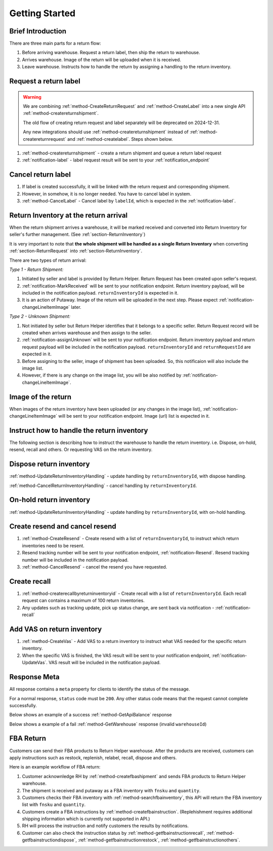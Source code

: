 Getting Started
===============

Brief Introduction
------------------

There are three main parts for a return flow:

1. Before arriving warehouse. Request a return label, then ship the return to warehouse.
2. Arrives warehouse. Image of the return will be uploaded when it is received.
3. Leave warehouse. Instructs how to handle the return by assigning a handling to the return inventory.

Request a return label
----------------------

.. warning::
  We are combining :ref:`method-CreateReturnRequest` and :ref:`method-CreateLabel` into a new single API :ref:`method-createreturnshipment`.

  The old flow of creating return request and label separately will be deprecated on 2024-12-31.

  Any new integrations should use :ref:`method-createreturnshipment` instead of :ref:`method-createreturnrequest` and :ref:`method-createlabel`. Steps shown below.


1. :ref:`method-createreturnshipment` - create a return shipment and queue a return label request
2. :ref:`notification-label` - label request result will be sent to your :ref:`notification_endpoint`

Cancel return label
-------------------

1.  If label is created successfully, it will be linked with the return request and corresponding shipment.
2.  However, in somehow, it is no longer needed. You have to cancel label in system.
3.  :ref:`method-CancelLabel` - Cancel label by ``labelId``, which is expected in the :ref:`notification-label`.

.. _gettingstarted-ReturnArrival:

Return Inventory at the return arrival
--------------------------------------

When the return shipment arrives a warehouse,
it will be marked received and converted into Return Inventory for seller's further management. (See :ref:`section-ReturnInventory`)

It is very important to note that **the whole shipment will be handled as a single Return Inventory** when converting :ref:`section-ReturnRequest` into :ref:`section-ReturnInventory`.


There are two types of return arrival:

`Type 1 - Return Shipment:`

1.  Initiated by seller and label is provided by Return Helper. Return Request has been created upon seller's request.
2.  :ref:`notification-MarkReceived` will be sent to your notification endpoint. Return inventory payload, will be included in the notification payload. ``returnInventoryId`` is expected in it.
3.  It is an action of Putaway. Image of the return will be uploaded in the next step. Please expect :ref:`notification-changeLineItemImage` later.

`Type 2 - Unknown Shipment:`

1.  Not initiated by seller but Return Helper identifies that it belongs to a specific seller. Return Request record will be created when arrives warehouse and then assign to the seller.
2.  :ref:`notification-assignUnknown` will be sent to your notification endpoint. Return inventory payload and return request payload will be included in the notification payload. ``returnInventoryId`` and ``returnRequestId`` are expected in it.
3.  Before assigning to the seller, image of shipment has been uploaded. So, this notificaion will also include the image list.
4.  However, if there is any change on the image list, you will be also notified by :ref:`notification-changeLineItemImage`.

Image of the return
-------------------

When images of the return inventory have been uploaded (or any changes in the image list), :ref:`notification-changeLineItemImage` will be sent to your notification endpoint. Image (url) list is expected in it.

Instruct how to handle the return inventory
-------------------------------------------

The following section is describing how to instruct the warehouse to handle the return inventory. i.e. Dispose, on-hold, resend, recall and others. Or requesting VAS on the return inventory.

Dispose return inventory
------------------------

:ref:`method-UpdateReturnInventoryHandling` - update handling by ``returnInventoryId``, with dispose handling.

:ref:`method-CancelReturnInventoryHandling` - cancel handling by ``returnInventoryId``.

On-hold return inventory
------------------------

:ref:`method-UpdateReturnInventoryHandling` - update handling by ``returnInventoryId``, with on-hold handling.

Create resend and cancel resend
-------------------------------

1. :ref:`method-CreateResend` - Create resend with a list of ``returnInventoryId``, to instruct which return inventories need to be resent.
2. Resend tracking number will be sent to your notification endpoint, :ref:`notification-Resend`. Resend tracking number will be included in the notification payload.
3. :ref:`method-CancelResend` - cancel the resend you have requested.

Create recall
-------------

1. :ref:`method-createrecallbyreturninventoryid` - Create recall with a list of ``returnInventoryId``. Each recall request can contains a maximum of 100 return inventories.
2. Any updates such as tracking update, pick up status change, are sent back via notification - :ref:`notification-recall`

Add VAS on return inventory
---------------------------

1. :ref:`method-CreateVas` - Add VAS to a return inventory to instruct what VAS needed for the specific return inventory.
2. When the specific VAS is finished, the VAS result will be sent to your notification endpoint, :ref:`notification-UpdateVas`. VAS result will be included in the notification payload.

Response Meta
-------------

All response contains a ``meta`` property for clients to identify the status of the message.

For a normal response, ``status`` code must be ``200``. Any other status code means that the request cannot complete successfully.

Below shows an example of a success :ref:`method-GetApiBalance` response

.. code-block:: json
  :emphasize-lines: 11

  {
    "apiBalances": [
      {
        "apiBalanceId": 7,
        "currencyCode": "usd",
        "balance": 2044.233
      }
    ],
    "correlationId": "0HM9VIKSKH2CB:00000002",
    "meta": {
      "status": 200,
      "data": {},
      "errorCode": null,
      "error": {}
    },
    "totalNumberOfRecords": 1
  }

Below shows a example of a fail :ref:`method-GetWarehouse` response (invalid ``warehouseId``)

.. code-block:: json
  :emphasize-lines: 4,6,8

  {
    "correlationId": "0HM9VIKSKH2CF:00000002",
    "meta": {
      "status": 400,
      "data": {},
      "errorCode": "VALIDATION_FAILED",
      "error": {
        "warehouseId": "The value 'invalid' is not valid."
      }
    }
  }

FBA Return
----------

Customers can send their FBA products to Return Helper warehouse. After the products are received, customers can apply instructions such as restock, replenish, relabel, recall, dispose and others.

Here is an example workflow of FBA return:

1.  Customer acknownledge RH by :ref:`method-createfbashipment` and sends FBA products to Return Helper warehouse.
2.  The shipment is received and putaway as a FBA inventory with ``fnsku`` and ``quantity``.
3.  Customers checks their FBA inventory with :ref:`method-searchfbainventory`, this API will return the FBA inventory list with ``fnsku`` and ``quantity``.
4.  Customers create a FBA instructions by :ref:`method-createfbainstruction`. (Replehishment requires additional shipping information which is currently not supported in API.)
5.  RH will process the instruction and notify customers the results by notifications.
6.  Customer can also check the instruction status by :ref:`method-getfbainstructionrecall`, :ref:`method-getfbainstructiondispose`, :ref:`method-getfbainstructionrestock`, :ref:`method-getfbainstructionothers`.